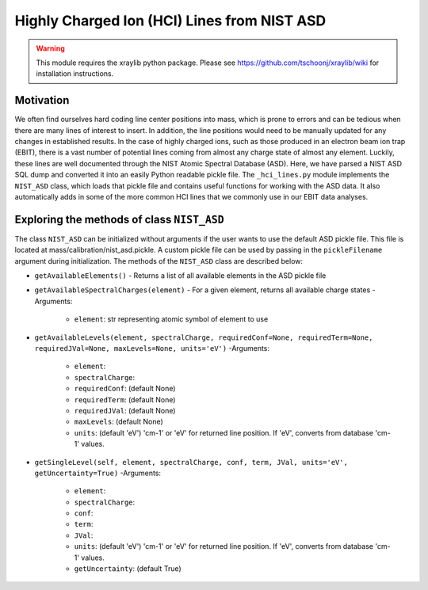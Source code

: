 Highly Charged Ion (HCI) Lines from NIST ASD
============================================

.. warning:: This module requires the xraylib python package. Please see https://github.com/tschoonj/xraylib/wiki for installation instructions.


Motivation
----------
We often find ourselves hard coding line center positions into mass, 
which is prone to errors and can be tedious when there are many lines of interest to insert.
In addition, the line positions would need to be manually updated for any changes in established results.
In the case of highly charged ions, such as those produced in an electron beam ion trap (EBIT),
there is a vast number of potential lines coming from almost any charge state of almost any element.
Luckily, these lines are well documented through the NIST Atomic Spectral Database (ASD). 
Here, we have parsed a NIST ASD SQL dump and converted it into an easily Python readable pickle file.
The ``_hci_lines.py`` module implements the ``NIST_ASD`` class, 
which loads that pickle file and contains useful functions for working with the ASD data.
It also automatically adds in some of the more common HCI lines that we commonly use in our EBIT data analyses.


Exploring the methods of class ``NIST_ASD``
-------------------------------------------
The class ``NIST_ASD`` can be initialized without arguments if the user wants to use the default ASD pickle file.
This file is located at mass/calibration/nist_asd.pickle.
A custom pickle file can be used by passing in the ``pickleFilename`` argument during initialization.
The methods of the ``NIST_ASD`` class are described below:

- ``getAvailableElements()``
  - Returns a list of all available elements in the ASD pickle file

- ``getAvailableSpectralCharges(element)``
  - For a given element, returns all available charge states
  - Arguments:
    - ``element``: str representing atomic symbol of element to use

- ``getAvailableLevels(element, spectralCharge, requiredConf=None, requiredTerm=None, requiredJVal=None, maxLevels=None, units='eV')``
  -Arguments:
    - ``element``:
    - ``spectralCharge``:
    - ``requiredConf``: (default None)
    - ``requiredTerm``: (default None)
    - ``requiredJVal``: (default None)
    - ``maxLevels``: (default None)
    - ``units``: (default 'eV') 'cm-1' or 'eV' for returned line position. If 'eV', converts from database 'cm-1' values.

- ``getSingleLevel(self, element, spectralCharge, conf, term, JVal, units='eV', getUncertainty=True)``
  -Arguments:
    - ``element``:
    - ``spectralCharge``:
    - ``conf``:
    - ``term``:
    - ``JVal``:
    - ``units``: (default 'eV') 'cm-1' or 'eV' for returned line position. If 'eV', converts from database 'cm-1' values.
    - ``getUncertainty``: (default True)

.. testcode::

  import mass.calibration._hci_lines
